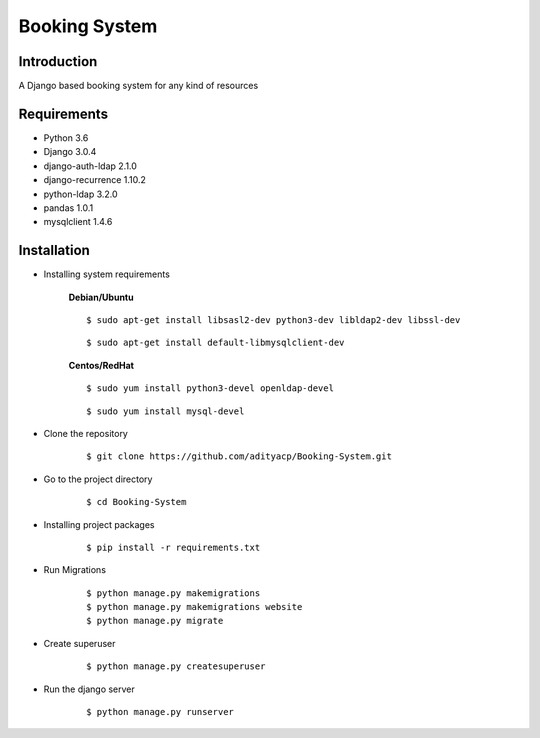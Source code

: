 Booking System
==============

Introduction
^^^^^^^^^^^^

A Django based booking system for any kind of resources


Requirements
^^^^^^^^^^^^

- Python 3.6
- Django 3.0.4
- django-auth-ldap 2.1.0
- django-recurrence 1.10.2
- python-ldap 3.2.0
- pandas 1.0.1
- mysqlclient 1.4.6

Installation
^^^^^^^^^^^^

- Installing system requirements
      
      
      **Debian/Ubuntu**
      ::
       
          $ sudo apt-get install libsasl2-dev python3-dev libldap2-dev libssl-dev
          
      ::
       
          $ sudo apt-get install default-libmysqlclient-dev
      
      
      **Centos/RedHat**
      
      ::
          
          $ sudo yum install python3-devel openldap-devel
          
      ::
          
          $ sudo yum install mysql-devel
  
  
-  Clone the repository

      ::

          $ git clone https://github.com/adityacp/Booking-System.git

-  Go to the project directory

      ::

          $ cd Booking-System


- Installing project packages

      ::

          $ pip install -r requirements.txt

- Run Migrations

      ::

          $ python manage.py makemigrations
          $ python manage.py makemigrations website
          $ python manage.py migrate


- Create superuser

      ::

          $ python manage.py createsuperuser

- Run the django server

      ::

          $ python manage.py runserver
